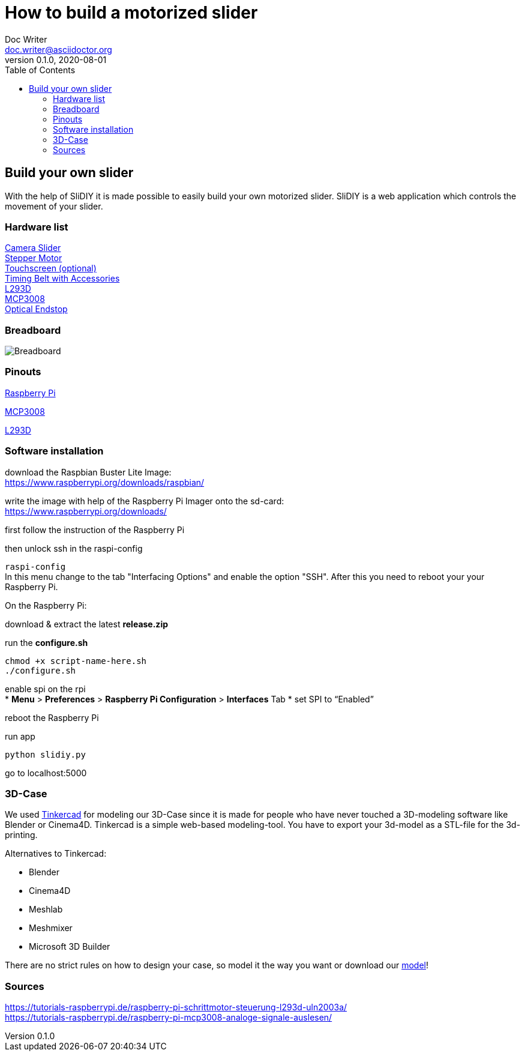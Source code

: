 = How to build a motorized slider
Doc Writer <doc.writer@asciidoctor.org>
v0.1.0, 2020-08-01
:toc: left

== Build your own slider

With the help of SliDIY it is made possible to easily build your own motorized slider.
SliDIY is a web application which controls the movement of your slider.

=== Hardware list

https://www.amazon.de/gp/product/B06Y46H989/[Camera Slider] +
https://www.amazon.de/gp/product/B00PNEQKC0/[Stepper Motor] +
https://www.amazon.de/Raspberry-Pi-7-Inch-Screen-Display/dp/B014WKCFR4[Touchscreen (optional)] +
https://www.amazon.de/gp/product/B07JGXG7S2/ref=ppx_yo_dt_b_asin_title_o00_s00[Timing Belt with Accessories] +
https://www.amazon.de/Youmile-Schrittmotortreiber-Controller-TREIBER-Rundloch/dp/B0817HXMBM/ref=sr_1_5[L293D] +
https://www.amazon.de/Adafruit-MCP3008-8-Channel-Interface-Raspberry/dp/B0722FJRSQ/ref=sr_1_4[MCP3008] +
https://www.amazon.de/MissBirdler-Lichtschranke-Optical-TCST2103-Raspberry/dp/B01N96C89L/ref=sr_1_8[Optical Endstop]

=== Breadboard

image::breadboard.png[Breadboard]

=== Pinouts

https://media.discordapp.net/attachments/793866846948163635/793868521506734100/GPIO-Pinout-Diagram-2.png[Raspberry Pi] +

https://media.discordapp.net/attachments/793866846948163635/813754097022926878/ByvIYbYymtI3JKiwxAiWJJaRGXuCAHvD6U6x39VU2MlTiQmrOnyuxKH8cXF57D7fvXf8nvpG6fhgE8Cp1mUROIo7R3k0EGGWSQQQ.png[MCP3008] +

https://i.stack.imgur.com/xg8gz.png[L293D]

=== Software installation

download the Raspbian Buster Lite Image: +
https://www.raspberrypi.org/downloads/raspbian/

write the image with help of the Raspberry Pi Imager onto the sd-card: +
https://www.raspberrypi.org/downloads/

first follow the instruction of the Raspberry Pi

then unlock ssh in the raspi-config

``raspi-config`` +
In this menu change to the tab "Interfacing Options" and enable the option "SSH". After this you need to reboot your
your Raspberry Pi.

On the Raspberry Pi:

download & extract the latest *release.zip*

run the *configure.sh* 

  chmod +x script-name-here.sh
  ./configure.sh


enable spi on the rpi +
* *Menu* > *Preferences* > *Raspberry Pi Configuration* > *Interfaces* Tab
* set SPI to “Enabled”

reboot the Raspberry Pi
  
run app

  python slidiy.py
  
go to localhost:5000

=== 3D-Case

We used https://www.tinkercad.com/[Tinkercad] for modeling our 3D-Case since it is made for people who have
never touched a 3D-modeling software like Blender or Cinema4D. Tinkercad is a simple web-based modeling-tool.
You have to export your 3d-model as a STL-file for the 3d-printing.

Alternatives to Tinkercad:

* Blender
* Cinema4D
* Meshlab
* Meshmixer
* Microsoft 3D Builder

There are no strict rules on how to design your case, so model it the way you want or download our https://github.com/franziskusehmeir/SliDIY/blob/main/box.stl[model]!

=== Sources
https://tutorials-raspberrypi.de/raspberry-pi-schrittmotor-steuerung-l293d-uln2003a/ +
https://tutorials-raspberrypi.de/raspberry-pi-mcp3008-analoge-signale-auslesen/

